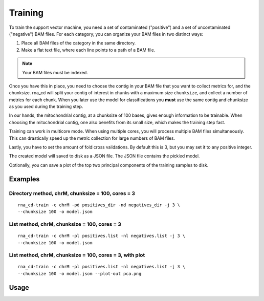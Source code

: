 Training
========

To train the support vector machine, you need a set of contaminated
("positive") and a set of uncontaminated ("negative") BAM files. For each
category, you can organize your BAM files in two distinct ways:

1. Place all BAM files of the category in the same directory.
2. Make a flat text file, where each line points to a path of a BAM file.

.. note:: Your BAM files must be indexed.

Once you have this in place, you need to choose the contig in your BAM file
that you want to collect metrics for, and the chunksize. rna_cd will split
your contig of interest in chunks with a maximum size ``chunksize``, and
collect a number of metrics for each chunk. When you later use the model for
classifications you **must** use the same contig and chunksize as you used
during the training step.

In our hands, the mitochondrial contig, at a chunksize of 100 bases, gives
enough information to be trainable. When choosing the mitochondrial contig,
one also benefits from its small size, which makes the training step fast.

Training can work in multicore mode. When using multiple cores, you will
process multiple BAM files simultaneously. This can drastically speed up
the metric collection for large numbers of BAM files.

Lastly, you have to set the amount of fold cross validations. By default this
is 3, but you may set it to any positive integer.

The created model will saved to disk as a JSON file. The JSON file contains
the pickled model.

Optionally, you can save a plot of the top two principal components of the
training samples to disk.


Examples
--------

Directory method, chrM, chunksize = 100, cores = 3
~~~~~~~~~~~~~~~~~~~~~~~~~~~~~~~~~~~~~~~~~~~~~~~~~~~

::

    rna_cd-train -c chrM -pd positives_dir -nd negatives_dir -j 3 \
    --chunksize 100 -o model.json


List method, chrM, chunksize = 100, cores = 3
~~~~~~~~~~~~~~~~~~~~~~~~~~~~~~~~~~~~~~~~~~~~~

::

    rna_cd-train -c chrM -pl positives.list -nl negatives.list -j 3 \
    --chunksize 100 -o model.json


List method, chrM, chunksize = 100, cores = 3, with plot
~~~~~~~~~~~~~~~~~~~~~~~~~~~~~~~~~~~~~~~~~~~~~~~~~~~~~~~~

::

    rna_cd-train -c chrM -pl positives.list -nl negatives.list -j 3 \
    --chunksize 100 -o model.json --plot-out pca.png


Usage
-----

.. click:: rna_cd.cli:train_cli
    :prog: rna_cd-train
    :show-nested:
